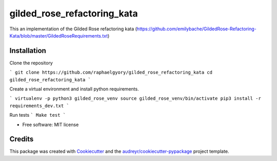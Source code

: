============================
gilded_rose_refactoring_kata
============================

This an implementation of the Gilded Rose refactoring kata (https://github.com/emilybache/GildedRose-Refactoring-Kata/blob/master/GildedRoseRequirements.txt)


Installation
------------

Clone the repository

```
git clone https://github.com/raphaelgyory/gilded_rose_refactoring_kata
cd gilded_rose_refactoring_kata
```

Create a virtual environment and install python requirements.

```
virtualenv -p python3 gilded_rose_venv
source gilded_rose_venv/bin/activate
pip3 install -r requirements_dev.txt
```

Run tests
```
Make test
```

* Free software: MIT license


Credits
-------

This package was created with Cookiecutter_ and the `audreyr/cookiecutter-pypackage`_ project template.

.. _Cookiecutter: https://github.com/audreyr/cookiecutter
.. _`audreyr/cookiecutter-pypackage`: https://github.com/audreyr/cookiecutter-pypackage
